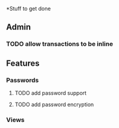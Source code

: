 *Stuff to get done
** Admin
*** TODO allow transactions to be inline
** Features
*** Passwords
**** TODO add password support
**** TODO add password encryption
*** Views
